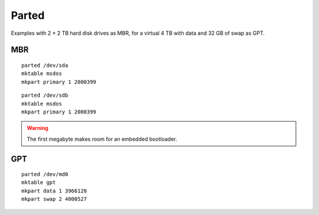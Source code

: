 Parted
======

Examples with 2 × 2 TB hard disk drives as MBR,
for a virtual 4 TB with data and 32 GB of swap as GPT.

MBR
---

::

 parted /dev/sda
 mktable msdos
 mkpart primary 1 2000399

::

 parted /dev/sdb
 mktable msdos
 mkpart primary 1 2000399

.. warning::

 The first megabyte makes room for an embedded bootloader.

GPT
---

::

 parted /dev/md0
 mktable gpt
 mkpart data 1 3966128
 mkpart swap 2 4000527

.. info::

 Start offset of a partition can be inferior than actual free space beginning.
